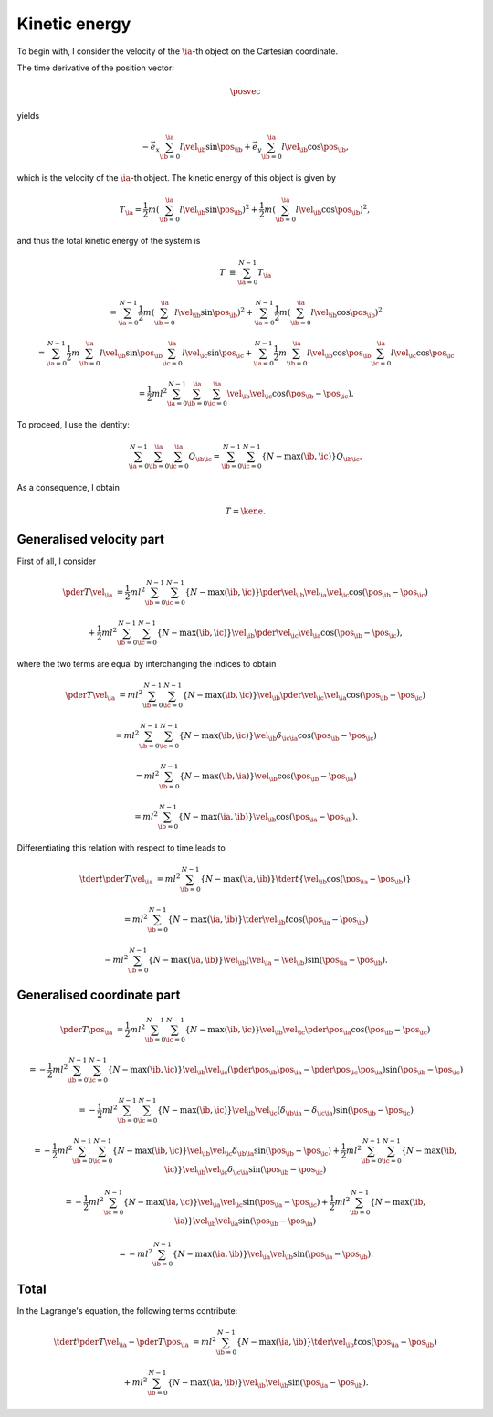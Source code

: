 
.. _kinetic_energy:

##############
Kinetic energy
##############

To begin with, I consider the velocity of the :math:`\ia`-th object on the Cartesian coordinate.

The time derivative of the position vector:

.. math::

   \posvec

yields

.. math::

   -
   \vec{e}_x \sum_{\ib = 0}^{\ia} l \vel_{\ib} \sin{ \pos_{\ib} }
   +
   \vec{e}_y \sum_{\ib = 0}^{\ia} l \vel_{\ib} \cos{ \pos_{\ib} },

which is the velocity of the :math:`\ia`-th object.
The kinetic energy of this object is given by

.. math::

   T_{\ia}
   =
   \frac{1}{2} m
   \left( \sum_{\ib = 0}^{\ia} l \vel_{\ib} \sin{ \pos_{\ib} } \right)^2
   +
   \frac{1}{2} m
   \left( \sum_{\ib = 0}^{\ia} l \vel_{\ib} \cos{ \pos_{\ib} } \right)^2,

and thus the total kinetic energy of the system is

.. math::

   T
   &
   \equiv
   \sum_{\ia = 0}^{N - 1} T_{\ia}

   &
   =
   \sum_{\ia = 0}^{N - 1}
   \frac{1}{2} m
   \left( \sum_{\ib = 0}^{\ia} l \vel_{\ib} \sin{ \pos_{\ib} } \right)^2
   +
   \sum_{\ia = 0}^{N - 1}
   \frac{1}{2} m
   \left( \sum_{\ib = 0}^{\ia} l \vel_{\ib} \cos{ \pos_{\ib} } \right)^2

   &
   =
   \sum_{\ia = 0}^{N - 1}
   \frac{1}{2} m
   \sum_{\ib = 0}^{\ia} l \vel_{\ib} \sin{ \pos_{\ib} }
   \sum_{\ic = 0}^{\ia} l \vel_{\ic} \sin{ \pos_{\ic} }
   +
   \sum_{\ia = 0}^{N - 1}
   \frac{1}{2} m
   \sum_{\ib = 0}^{\ia} l \vel_{\ib} \cos{ \pos_{\ib} }
   \sum_{\ic = 0}^{\ia} l \vel_{\ic} \cos{ \pos_{\ic} }

   &
   =
   \frac{1}{2} m l^2
   \sum_{\ia = 0}^{N - 1}
   \sum_{\ib = 0}^{\ia}
   \sum_{\ic = 0}^{\ia}
   \vel_{\ib} \vel_{\ic}
   \cos \left( \pos_{\ib} - \pos_{\ic} \right).

To proceed, I use the identity:

.. math::

   \sum_{\ia = 0}^{N - 1}
   \sum_{\ib = 0}^{\ia}
   \sum_{\ic = 0}^{\ia}
   Q_{\ib \ic}
   =
   \sum_{\ib = 0}^{N - 1}
   \sum_{\ic = 0}^{N - 1}
   \left\{
     N - \max \left( \ib, \ic \right)
   \right\}
   Q_{\ib \ic}.

.. mydetails:: Derivation

   .. include:: summation.rst

As a consequence, I obtain

.. math::

   T
   =
   \kene.

*************************
Generalised velocity part
*************************

First of all, I consider

.. math::

   \pder{T}{\vel_{\ia}}
   &
   =
   \frac{1}{2} m l^2
   \sum_{\ib = 0}^{N - 1}
   \sum_{\ic = 0}^{N - 1}
   \left\{ N - \max \left( \ib, \ic \right) \right\}
   \pder{\vel_{\ib}}{\vel_{\ia}}
   \vel_{\ic}
   \cos \left( \pos_{\ib} - \pos_{\ic} \right)

   &
   +
   \frac{1}{2} m l^2
   \sum_{\ib = 0}^{N - 1}
   \sum_{\ic = 0}^{N - 1}
   \left\{ N - \max \left( \ib, \ic \right) \right\}
   \vel_{\ib}
   \pder{\vel_{\ic}}{\vel_{\ia}}
   \cos \left( \pos_{\ib} - \pos_{\ic} \right),

where the two terms are equal by interchanging the indices to obtain

.. math::

   \pder{T}{\vel_{\ia}}
   &
   =
   m l^2
   \sum_{\ib = 0}^{N - 1}
   \sum_{\ic = 0}^{N - 1}
   \left\{ N - \max \left( \ib, \ic \right) \right\}
   \vel_{\ib}
   \pder{\vel_{\ic}}{\vel_{\ia}}
   \cos \left( \pos_{\ib} - \pos_{\ic} \right)

   &
   =
   m l^2
   \sum_{\ib = 0}^{N - 1}
   \sum_{\ic = 0}^{N - 1}
   \left\{ N - \max \left( \ib, \ic \right) \right\}
   \vel_{\ib}
   \delta_{\ic \ia}
   \cos \left( \pos_{\ib} - \pos_{\ic} \right)

   &
   =
   m l^2
   \sum_{\ib = 0}^{N - 1}
   \left\{ N - \max \left( \ib, \ia \right) \right\}
   \vel_{\ib}
   \cos \left( \pos_{\ib} - \pos_{\ia} \right)

   &
   =
   m l^2
   \sum_{\ib = 0}^{N - 1}
   \left\{ N - \max \left( \ia, \ib \right) \right\}
   \vel_{\ib}
   \cos \left( \pos_{\ia} - \pos_{\ib} \right).

Differentiating this relation with respect to time leads to

.. math::

   \tder{}{t} \pder{T}{\vel_{\ia}}
   &
   =
   m l^2
   \sum_{\ib = 0}^{N - 1}
   \left\{ N - \max \left( \ia, \ib \right) \right\}
   \tder{}{t}
   \left\{
      \vel_{\ib}
      \cos \left( \pos_{\ia} - \pos_{\ib} \right)
   \right\}

   &
   =
   m l^2
   \sum_{\ib = 0}^{N - 1}
   \left\{ N - \max \left( \ia, \ib \right) \right\}
   \tder{\vel_{\ib}}{t}
   \cos \left( \pos_{\ia} - \pos_{\ib} \right)

   &
   -
   m l^2
   \sum_{\ib = 0}^{N - 1}
   \left\{ N - \max \left( \ia, \ib \right) \right\}
   \vel_{\ib}
   \left( \vel_{\ia} - \vel_{\ib} \right)
   \sin \left( \pos_{\ia} - \pos_{\ib} \right).

***************************
Generalised coordinate part
***************************

.. math::

   \pder{T}{\pos_{\ia}}
   &
   =
   \frac{1}{2} m l^2
   \sum_{\ib = 0}^{N - 1}
   \sum_{\ic = 0}^{N - 1}
   \left\{ N - \max \left( \ib, \ic \right) \right\}
   \vel_{\ib} \vel_{\ic}
   \pder{}{\pos_{\ia}}
   \cos \left( \pos_{\ib} - \pos_{\ic} \right)

   &
   =
   -
   \frac{1}{2} m l^2
   \sum_{\ib = 0}^{N - 1}
   \sum_{\ic = 0}^{N - 1}
   \left\{ N - \max \left( \ib, \ic \right) \right\}
   \vel_{\ib} \vel_{\ic}
   \left( \pder{\pos_{\ib}}{\pos_{\ia}} - \pder{\pos_{\ic}}{\pos_{\ia}} \right)
   \sin \left( \pos_{\ib} - \pos_{\ic} \right)

   &
   =
   -
   \frac{1}{2} m l^2
   \sum_{\ib = 0}^{N - 1}
   \sum_{\ic = 0}^{N - 1}
   \left\{ N - \max \left( \ib, \ic \right) \right\}
   \vel_{\ib} \vel_{\ic}
   \left( \delta_{\ib \ia} - \delta_{\ic \ia} \right)
   \sin \left( \pos_{\ib} - \pos_{\ic} \right)

   &
   =
   -
   \frac{1}{2} m l^2
   \sum_{\ib = 0}^{N - 1}
   \sum_{\ic = 0}^{N - 1}
   \left\{ N - \max \left( \ib, \ic \right) \right\}
   \vel_{\ib} \vel_{\ic}
   \delta_{\ib \ia}
   \sin \left( \pos_{\ib} - \pos_{\ic} \right)
   +
   \frac{1}{2} m l^2
   \sum_{\ib = 0}^{N - 1}
   \sum_{\ic = 0}^{N - 1}
   \left\{ N - \max \left( \ib, \ic \right) \right\}
   \vel_{\ib} \vel_{\ic}
   \delta_{\ic \ia}
   \sin \left( \pos_{\ib} - \pos_{\ic} \right)

   &
   =
   -
   \frac{1}{2} m l^2
   \sum_{\ic = 0}^{N - 1}
   \left\{ N - \max \left( \ia, \ic \right) \right\}
   \vel_{\ia} \vel_{\ic}
   \sin \left( \pos_{\ia} - \pos_{\ic} \right)
   +
   \frac{1}{2} m l^2
   \sum_{\ib = 0}^{N - 1}
   \left\{ N - \max \left( \ib, \ia \right) \right\}
   \vel_{\ib} \vel_{\ia}
   \sin \left( \pos_{\ib} - \pos_{\ia} \right)

   &
   =
   -
   m l^2
   \sum_{\ib = 0}^{N - 1}
   \left\{ N - \max \left( \ia, \ib \right) \right\}
   \vel_{\ia} \vel_{\ib}
   \sin \left( \pos_{\ia} - \pos_{\ib} \right).

*****
Total
*****

In the Lagrange's equation, the following terms contribute:

.. math::

   \tder{}{t} \pder{T}{\vel_{\ia}}
   -
   \pder{T}{\pos_{\ia}}
   &
   =
   m l^2
   \sum_{\ib = 0}^{N - 1}
   \left\{
      N
      -
      \max \left( \ia, \ib \right)
   \right\}
   \tder{\vel_{\ib}}{t}
   \cos \left( \pos_{\ia} - \pos_{\ib} \right)

   &
   +
   m l^2
   \sum_{\ib = 0}^{N - 1}
   \left\{
      N
      -
      \max \left( \ia, \ib \right)
   \right\}
   \vel_{\ib}
   \vel_{\ib}
   \sin \left( \pos_{\ia} - \pos_{\ib} \right).


